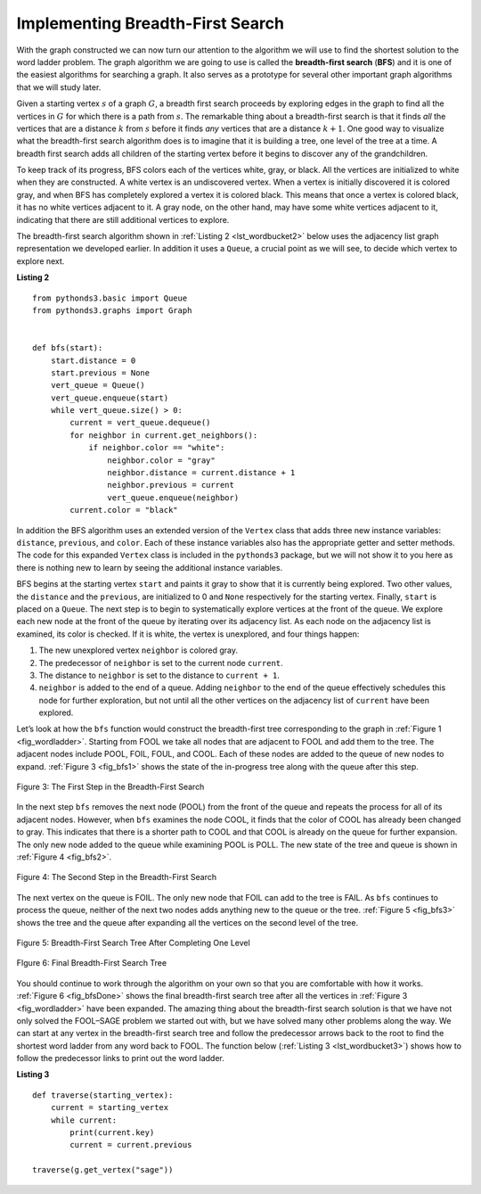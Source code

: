 ..  Copyright (C)  Brad Miller, David Ranum
    This work is licensed under the Creative Commons Attribution-NonCommercial-ShareAlike 4.0 International License. To view a copy of this license, visit http://creativecommons.org/licenses/by-nc-sa/4.0/.


Implementing Breadth-First Search
~~~~~~~~~~~~~~~~~~~~~~~~~~~~~~~~~

With the graph constructed we can now turn our attention to the
algorithm we will use to find the shortest solution to the word ladder
problem. The graph algorithm we are going to use is called the
**breadth-first search** (**BFS**) and it is one of
the easiest algorithms for searching a graph. It also serves as a
prototype for several other important graph algorithms that we will
study later.

Given a starting vertex :math:`s` of a graph :math:`G`, a breadth
first search proceeds by exploring edges in the graph to find all the
vertices in :math:`G` for which there is a path from :math:`s`. The
remarkable thing about a breadth-first search is that it finds *all* the
vertices that are a distance :math:`k` from :math:`s` before it
finds *any* vertices that are a distance :math:`k+1`. One good way to
visualize what the breadth-first search algorithm does is to imagine
that it is building a tree, one level of the tree at a time. A breadth
first search adds all children of the starting vertex before it begins
to discover any of the grandchildren.

To keep track of its progress, BFS colors each of the vertices white,
gray, or black. All the vertices are initialized to white when they are
constructed. A white vertex is an undiscovered vertex. When a vertex is
initially discovered it is colored gray, and when BFS has completely
explored a vertex it is colored black. This means that once a vertex is
colored black, it has no white vertices adjacent to it. A gray node, on
the other hand, may have some white vertices adjacent to it, indicating
that there are still additional vertices to explore.

The breadth-first search algorithm shown in :ref:`Listing 2 <lst_wordbucket2>` below uses the
adjacency list graph representation we developed earlier. In addition it uses a ``Queue``,
a crucial point as we will see, to decide which vertex to explore next.

.. _lst_wordbucket2:

**Listing 2**

::

    from pythonds3.basic import Queue
    from pythonds3.graphs import Graph


    def bfs(start):
        start.distance = 0
        start.previous = None
        vert_queue = Queue()
        vert_queue.enqueue(start)
        while vert_queue.size() > 0:
            current = vert_queue.dequeue()
            for neighbor in current.get_neighbors():
                if neighbor.color == "white":
                    neighbor.color = "gray"
                    neighbor.distance = current.distance + 1
                    neighbor.previous = current
                    vert_queue.enqueue(neighbor)
            current.color = "black"


In addition the BFS algorithm uses an extended version of the ``Vertex``
class that adds three new instance variables:
``distance``, ``previous``, and ``color``. Each of these instance variables also
has the appropriate getter and setter methods. The code for this
expanded ``Vertex`` class is included in the ``pythonds3`` package, but we
will not show it to you here as there is nothing new to learn by seeing
the additional instance variables.

BFS begins at the starting vertex ``start`` and paints it gray to
show that it is currently being explored. Two other values, the ``distance``
and the ``previous``, are initialized to 0 and ``None`` respectively for
the starting vertex. Finally, ``start`` is placed on a ``Queue``. The
next step is to begin to systematically explore vertices at the front of
the queue. We explore each new node at the front of the queue by
iterating over its adjacency list. As each node on the adjacency list is
examined, its color is checked. If it is white, the vertex is unexplored,
and four things happen:

#. The new unexplored vertex ``neighbor`` is colored gray.

#. The predecessor of ``neighbor`` is set to the current node ``current``.

#. The distance to ``neighbor`` is set to the distance to ``current + 1``.

#. ``neighbor`` is added to the end of a queue. Adding ``neighbor`` to the end of
   the queue effectively schedules this node for further exploration,
   but not until all the other vertices on the adjacency list of
   ``current`` have been explored.
   
   

Let’s look at how the ``bfs`` function would construct the breadth-first
tree corresponding to the graph in :ref:`Figure 1 <fig_wordladder>`. Starting
from FOOL we take all nodes that are adjacent to FOOL and add them to
the tree. The adjacent nodes include POOL, FOIL, FOUL, and COOL. Each of
these nodes are added to the queue of new nodes to expand.
:ref:`Figure 3 <fig_bfs1>` shows the state of the in-progress tree along with the
queue after this step.

.. _fig_bfs1:

.. figure:: Figures/bfs1.png
   :align: center

   Figure 3: The First Step in the Breadth-First Search

In the next step ``bfs`` removes the next node (POOL) from the front of
the queue and repeats the process for all of its adjacent nodes.
However, when ``bfs`` examines the node COOL, it finds that the color of
COOL has already been changed to gray. This indicates that there is a
shorter path to COOL and that COOL is already on the queue for further
expansion. The only new node added to the queue while examining POOL is
POLL. The new state of the tree and queue is shown in :ref:`Figure 4 <fig_bfs2>`.

.. _fig_bfs2:

.. figure:: Figures/bfs2.png
   :align: center

   Figure 4: The Second Step in the Breadth-First Search



The next vertex on the queue is FOIL. The only new node that FOIL can
add to the tree is FAIL. As ``bfs`` continues to process the queue,
neither of the next two nodes adds anything new to the queue or the tree.
:ref:`Figure 5 <fig_bfs3>` shows the tree and the queue after expanding all the
vertices on the second level of the tree.


.. _fig_bfs3:

.. figure:: Figures/bfs3.png
   :align: center
   
   Figure 5: Breadth-First Search Tree After Completing One Level


.. _fig_bfsDone:

.. figure:: Figures/bfsDone.png
   :align: center

   FIgure 6: Final Breadth-First Search Tree      


You should continue to work through the algorithm on your own so that
you are comfortable with how it works. :ref:`Figure 6 <fig_bfsDone>` shows the
final breadth-first search tree after all the vertices in
:ref:`Figure 3 <fig_wordladder>` have been expanded. The amazing thing about the
breadth-first search solution is that we have not only solved the
FOOL–SAGE problem we started out with, but we have solved many other
problems along the way. We can start at any vertex in the breadth-first
search tree and follow the predecessor arrows back to the root to find
the shortest word ladder from any word back to FOOL.
The function below (:ref:`Listing 3 <lst_wordbucket3>`) shows
how to follow the predecessor links to print out the word ladder.

.. _lst_wordbucket3:

**Listing 3**

::

    def traverse(starting_vertex):
        current = starting_vertex
        while current:
            print(current.key)
            current = current.previous

    traverse(g.get_vertex("sage"))

